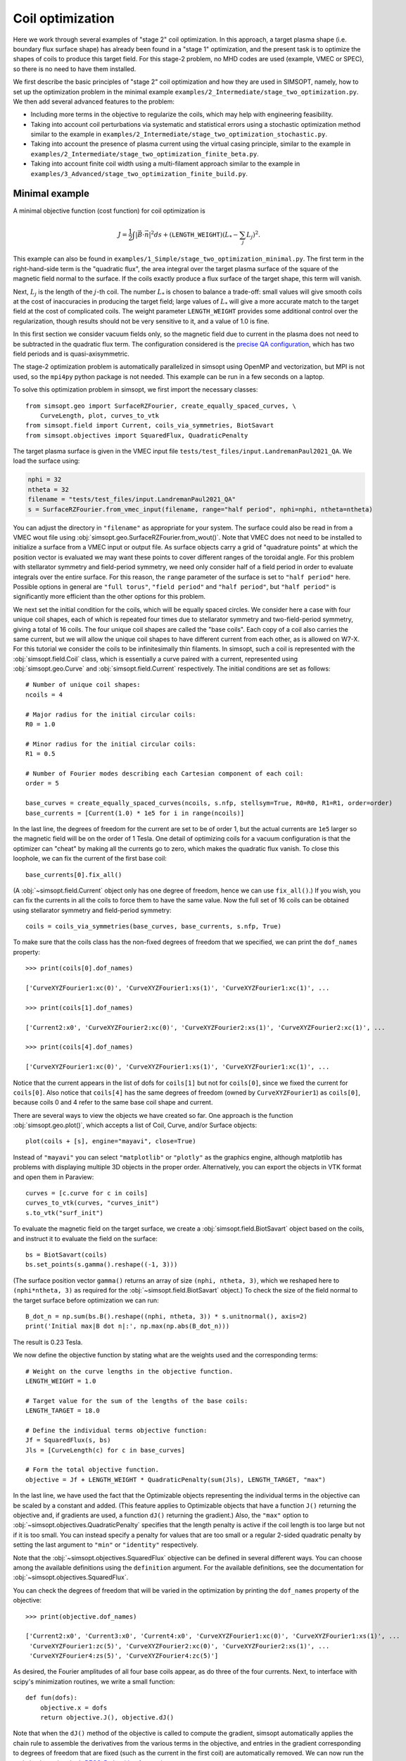 Coil optimization
=================

Here we work through several examples of "stage 2" coil optimization.  In
this approach, a target plasma shape (i.e. boundary flux surface shape)
has already been found in
a "stage 1" optimization, and the present task is to
optimize the shapes of coils to produce this target field.
For this stage-2 problem, no MHD codes are used (example, VMEC or SPEC), so
there is no need to have them installed.

We first describe the basic principles of "stage 2" coil optimization and
how they are used in SIMSOPT, namely, how to set up the optimization problem
in the minimal example ``examples/2_Intermediate/stage_two_optimization.py``.
We then add several advanced features to the problem:

- Including more terms in the objective to regularize the coils,
  which may help with engineering feasibility.
- Taking into account coil perturbations via systematic and statistical
  errors using a stochastic optimization method similar to the example in
  ``examples/2_Intermediate/stage_two_optimization_stochastic.py``.
- Taking into account the presence of plasma current
  using the virtual casing principle, similar to the example
  in ``examples/2_Intermediate/stage_two_optimization_finite_beta.py``.
- Taking into account finite coil width using a multi-filament approach
  similar to the example in ``examples/3_Advanced/stage_two_optimization_finite_build.py``.


.. _minimal_stage2:

Minimal example
---------------

A minimal objective function (cost function) for coil optimization is

.. math::
  
  J = \frac{1}{2} \int |\vec{B} \cdot \vec{n}|^2 ds
      + (\mathtt{LENGTH\_WEIGHT}) \left(L_* - \sum_j L_j\right)^2.

This example can also be found in
``examples/1_Simple/stage_two_optimization_minimal.py``.
The first term in the right-hand-side term is the "quadratic flux", the area
integral over the target plasma surface of the square of the magnetic
field normal to the surface. If the coils exactly produce a flux
surface of the target shape, this term will vanish. 

Next, :math:`L_j`
is the length of the :math:`j`-th coil.
The number :math:`L_*` 
is chosen to balance a trade-off: small
values will give smooth coils at the cost of inaccuracies in producing
the target field; large values of :math:`L_*` will give a more
accurate match to the target field at the cost of complicated coils.
The weight parameter ``LENGTH_WEIGHT`` provides some additional control over the regularization,
though results should not be very sensitive to it, and a value of 1.0 is fine.

In this first section we consider vacuum fields only, so the magnetic field
due to current in the plasma does not need to be subtracted in the
quadratic flux term. The configuration considered is the
`precise QA configuration <https://doi.org/10.1103/PhysRevLett.128.035001>`_,
which has two field periods and is quasi-axisymmetric.

The stage-2 optimization problem is automatically parallelized in
simsopt using OpenMP and vectorization, but MPI is not used, so the
``mpi4py`` python package is not needed. This example can be run in a
few seconds on a laptop.

To solve this optimization problem in simsopt, we first import the necessary classes::

  from simsopt.geo import SurfaceRZFourier, create_equally_spaced_curves, \
      CurveLength, plot, curves_to_vtk
  from simsopt.field import Current, coils_via_symmetries, BiotSavart
  from simsopt.objectives import SquaredFlux, QuadraticPenalty

The target plasma surface is given in the VMEC input file ``tests/test_files/input.LandremanPaul2021_QA``.
We load the surface using:

.. code-block::

  nphi = 32
  ntheta = 32
  filename = "tests/test_files/input.LandremanPaul2021_QA"
  s = SurfaceRZFourier.from_vmec_input(filename, range="half period", nphi=nphi, ntheta=ntheta)

You can adjust the directory in ``"filename"`` as appropriate for your
system. The surface could also be read in from a VMEC wout file using
:obj:`simsopt.geo.SurfaceRZFourier.from_wout()`.  Note that VMEC does
not need to be installed to initialize a surface from a VMEC input or
output file. As surface objects carry a grid of "quadrature points" at
which the position vector is evaluated we may want these points to
cover different ranges of the toroidal angle. For this problem with
stellarator symmetry and field-period symmetry, we need only consider
half of a field period in order to evaluate integrals over the entire
surface. For this reason, the ``range`` parameter of the surface is
set to ``"half period"`` here. Possible options in general are ``"full
torus"``, ``"field period"`` and ``"half period"``, but ``"half
period"`` is significantly more efficient than the other options for
this problem.

We next set the initial condition for the coils, which will be equally spaced circles.
We consider here a case with four unique coil shapes, each of which is repeated four times due to
stellarator symmetry and two-field-period symmetry, giving a total of 16 coils.
The four unique coil shapes are called the "base coils". Each copy of a coil also carries the same current,
but we will allow the unique coil shapes to have different current from each other,
as is allowed on W7-X. For this tutorial we consider the coils to be infinitesimally thin filaments.
In simsopt, such a coil is represented with the :obj:`simsopt.field.Coil` class,
which is essentially a curve paired with a current, represented using
:obj:`simsopt.geo.Curve` and :obj:`simsopt.field.Current` respectively.
The initial conditions are set as follows::

  # Number of unique coil shapes:
  ncoils = 4

  # Major radius for the initial circular coils:
  R0 = 1.0
  
  # Minor radius for the initial circular coils:
  R1 = 0.5

  # Number of Fourier modes describing each Cartesian component of each coil:
  order = 5

  base_curves = create_equally_spaced_curves(ncoils, s.nfp, stellsym=True, R0=R0, R1=R1, order=order)
  base_currents = [Current(1.0) * 1e5 for i in range(ncoils)]

In the last line, the degrees of freedom for the current are set to be of order 1,
but the actual currents are ``1e5`` larger so the magnetic field will be on the order of 1 Tesla.
One detail of optimizing coils for a vacuum configuration is that the
optimizer can "cheat" by making all the currents go to zero, which
makes the quadratic flux vanish. To close this loophole, we can fix
the current of the first base coil::

  base_currents[0].fix_all()

(A :obj:`~simsopt.field.Current` object only has one degree of freedom, hence we can use
``fix_all()``.)  If you wish, you can fix the currents in all the
coils to force them to have the same value. Now the full set of 16
coils can be obtained using stellarator symmetry and field-period
symmetry::

  coils = coils_via_symmetries(base_curves, base_currents, s.nfp, True)

To make sure that the coils class has the non-fixed degrees of freedom that
we specified, we can print the ``dof_names`` property::

  >>> print(coils[0].dof_names)

  ['CurveXYZFourier1:xc(0)', 'CurveXYZFourier1:xs(1)', 'CurveXYZFourier1:xc(1)', ...

  >>> print(coils[1].dof_names)

  ['Current2:x0', 'CurveXYZFourier2:xc(0)', 'CurveXYZFourier2:xs(1)', 'CurveXYZFourier2:xc(1)', ...

  >>> print(coils[4].dof_names)

  ['CurveXYZFourier1:xc(0)', 'CurveXYZFourier1:xs(1)', 'CurveXYZFourier1:xc(1)', ...

Notice that the current appears in the list of dofs for ``coils[1]``
but not for ``coils[0]``, since we fixed the current for
``coils[0]``. Also notice that ``coils[4]`` has the same degrees of
freedom (owned by ``CurveXYZFourier1``) as ``coils[0]``, because coils
0 and 4 refer to the same base coil shape and current.

There are several ways to view the objects we have created so far. One
approach is the function :obj:`simsopt.geo.plot()`, which accepts
a list of Coil, Curve, and/or Surface objects::

  plot(coils + [s], engine="mayavi", close=True)

.. image:: coils_init.png
   :width: 500
	
Instead of ``"mayavi"`` you can select ``"matplotlib"`` or
``"plotly"`` as the graphics engine, although matplotlib has problems
with displaying multiple 3D objects in the proper
order. Alternatively, you can export the objects in VTK format and
open them in Paraview::

  curves = [c.curve for c in coils]
  curves_to_vtk(curves, "curves_init")
  s.to_vtk("surf_init")
  
To evaluate the magnetic field on the target surface, we create a
:obj:`simsopt.field.BiotSavart` object based on the coils,
and instruct it to evaluate the field on the surface::

  bs = BiotSavart(coils)
  bs.set_points(s.gamma().reshape((-1, 3)))

(The surface position vector ``gamma()`` returns an array of size
``(nphi, ntheta, 3)``, which we reshaped here to
``(nphi*ntheta, 3)`` as required for the
:obj:`~simsopt.field.BiotSavart` object.)
To check the size of the field normal to the target surface
before optimization we can run::

  B_dot_n = np.sum(bs.B().reshape((nphi, ntheta, 3)) * s.unitnormal(), axis=2)
  print('Initial max|B dot n|:', np.max(np.abs(B_dot_n)))

The result is 0.23 Tesla.

We now define the objective function by stating what are the weights
used and the corresponding terms::

  # Weight on the curve lengths in the objective function.
  LENGTH_WEIGHT = 1.0

  # Target value for the sum of the lengths of the base coils:
  LENGTH_TARGET = 18.0
  
  # Define the individual terms objective function:
  Jf = SquaredFlux(s, bs)
  Jls = [CurveLength(c) for c in base_curves]

  # Form the total objective function.
  objective = Jf + LENGTH_WEIGHT * QuadraticPenalty(sum(Jls), LENGTH_TARGET, "max")

In the last line, we have used the fact that the Optimizable objects
representing the individual terms in the objective can be scaled by a
constant and added.  (This feature applies to Optimizable objects that
have a function ``J()`` returning the objective and, if gradients are
used, a function ``dJ()`` returning the gradient.)  Also, the
``"max"`` option to :obj:`~simsopt.objectives.QuadraticPenalty`
specifies that the length penalty is active if the coil length is too
large but not if it is too small. You can instead specify a penalty
for values that are too small or a regular 2-sided quadratic penalty
by setting the last argument to ``"min"`` or ``"identity"``
respectively.

Note that the :obj:`~simsopt.objectives.SquaredFlux` objective can be
defined in several different ways. You can choose among the available
definitions using the ``definition`` argument. For the available
definitions, see the documentation for
:obj:`~simsopt.objectives.SquaredFlux`.

You can check the degrees of freedom that will be varied in the
optimization by printing the ``dof_names`` property of the objective::

  >>> print(objective.dof_names)

  ['Current2:x0', 'Current3:x0', 'Current4:x0', 'CurveXYZFourier1:xc(0)', 'CurveXYZFourier1:xs(1)', ...
   'CurveXYZFourier1:zc(5)', 'CurveXYZFourier2:xc(0)', 'CurveXYZFourier2:xs(1)', ...
   'CurveXYZFourier4:zs(5)', 'CurveXYZFourier4:zc(5)']

As desired, the Fourier amplitudes of all four base coils appear, as
do three of the four currents.  Next, to interface with scipy's
minimization routines, we write a small function::

  def fun(dofs):
      objective.x = dofs
      return objective.J(), objective.dJ()

Note that when the ``dJ()`` method of the objective is called to
compute the gradient, simsopt automatically applies the chain rule to
assemble the derivatives from the various terms in the objective, and
entries in the gradient corresponding to degrees of freedom that are
fixed (such as the current in the first coil) are automatically
removed.  We can now run the optimization using the `L-BFGS-B algorithm
from scipy
<https://docs.scipy.org/doc/scipy/reference/optimize.minimize-lbfgsb.html#optimize-minimize-lbfgsb>`_::

  res = minimize(fun, objective.x, jac=True, method='L-BFGS-B',
                 options={'maxiter': 300, 'iprint': 5}, tol=1e-15)
  
The optimization takes a few seconds, and the output will look like

.. code-block:: none
   
   RUNNING THE L-BFGS-B CODE

           * * *

  Machine precision = 2.220D-16
   N =          135     M =           10
   This problem is unconstrained.

  At X0         0 variables are exactly at the bounds

  At iterate    0    f=  3.26880D-02    |proj g|=  5.14674D-02

  At iterate    5    f=  6.61538D-04    |proj g|=  2.13561D-03

  At iterate   10    f=  1.13772D-04    |proj g|=  6.27872D-04

  ...
  At iterate  295    f=  6.20353D-07    |proj g|=  9.16379D-06

  At iterate  300    f=  6.19516D-07    |proj g|=  1.66448D-05
  
           * * *

  Tit   = total number of iterations
  Tnf   = total number of function evaluations
  Tnint = total number of segments explored during Cauchy searches
  Skip  = number of BFGS updates skipped
  Nact  = number of active bounds at final generalized Cauchy point
  Projg = norm of the final projected gradient
  F     = final function value

           * * *

   N    Tit     Tnf  Tnint  Skip  Nact     Projg        F
  135    300    409      2     0     0   1.664D-05   6.195D-07
  F =   6.1951581434132075E-007
  
  STOP: TOTAL NO. of ITERATIONS REACHED LIMIT                 

(You may obtain somewhat different values). You can adjust parameters such as the tolerance and number of
iterations. Let us check the final :math:`\vec{B}\cdot\vec{n}` on the surface::

  B_dot_n = np.sum(bs.B().reshape((nphi, ntheta, 3)) * s.unitnormal(), axis=2)
  print('Final max|B dot n|:', np.max(np.abs(B_dot_n)))

The final value is 0.0015 Tesla, reduced two orders of magnitude from
the initial state.  As with the initial conditions, you can plot the
optimized coil shapes directly from simsopt using

.. code-block::

  plot(coils + [s], engine="mayavi", close=True)
  
or you can export the objects in VTK format and open them in
Paraview. For this latter option, we can also export the final
:math:`\vec{B}\cdot\vec{n}` on the surface using the following
syntax::

  curves = [c.curve for c in coils]
  curves_to_vtk(curves, "curves_opt")
  s.to_vtk("surf_opt", extra_data={"B_N": B_dot_n[:, :, None]})

.. image:: coils_final.png
   :width: 500
	
(Your coils may look somewhat different).
The optimized value of the current in coil ``j`` can be obtained using
``coils[j].current.get_value()``. The optimized Fourier coefficients
for coil ``j`` can be obtained from ``coils[j].curve.x``, where the
meaning of each array element can be seen from
``coils[j].curve.dof_names``.  The position vector for coil ``j`` in
Cartesian coordinates can be obtained from ``coils[j].curve.gamma()``.

At the end of the optimization, the results can be saved as follows::

   bs.save("biot_savart_opt.json")

This line saves the optimized coil shapes and currents, along with the
:obj:`~simsopt.field.BiotSavart` object that evaluates the magnetic
field produced by the coils. The resulting json file can be loaded in
later in a separate script to analyze the results (making Poincare
plots, etc.)


Further coil regularization terms
---------------------------------

In the previous example we have already seen several objective function terms available for coil regularization:

- :obj:`~simsopt.geo.CurveLength`: The length of a coil
- :obj:`~simsopt.objectives.QuadraticPenalty`: Useful for making quantities equal to, greater than, or less than a target value.

However, better coils can be obtained if additional terms are included in the objective function
to control the coil curvature and coil-to-coil separation.
A large number of other terms are available in :obj:`simsopt.geo` to include in the objective function,
many of which are illustrated in
``examples/2_Intermediate/stage_two_optimization.py``. Other available objective terms include

- :obj:`~simsopt.geo.MeanSquaredCurvature`: Reduces the coil curvature evenly along the curve.
- :obj:`~simsopt.geo.LpCurveCurvature`: Penalizes values of the coil curvature that exceed a threshold.
- :obj:`~simsopt.geo.LpCurveTorsion`: Penalizes values of the coil torsion that exceed a threshold. Coil optimization does not tend to work well when this term is included.
- :obj:`~simsopt.geo.CurveCurveDistance`: Useful for ensuring the minimum coil-to-coil distance is at least a specified target value.
- :obj:`~simsopt.geo.CurveSurfaceDistance`: Useful for ensuring the minimum coil-to-plasma distance is at least a specified target value.
- :obj:`~simsopt.geo.ArclengthVariation`: Ensures the curves are parameterized using (approximately) a uniform-arclength parameter.
- :obj:`~simsopt.geo.LinkingNumber`: Prevents coils from becoming topologically linked to each other.

You can click on any of the links above in this section to see the precise definitions of these objective terms.

Another useful class for forming objective functions is
:obj:`simsopt.objectives.Weight`, which is a wrapper for a float.
This object can be used for the weight in front of a term in the
objective function.  Although a standard float works for this purpose
as well, the advantage of using :obj:`~simsopt.objectives.Weight` is
that when the value of the weight is changed, the objective function
object is automatically updated with the new value.

Stochastic Optimization
-----------------------

In this example we solve a stochastic version of
the :ref:`first example here <minimal_stage2>`. As before,
the goal is to find coils that generate a specific target
normal field on a given surface. As we are still considering a vacuum
field the target is just zero.
The target equilibrium is the `precise QA configuration <https://doi.org/10.1103/PhysRevLett.128.035001>`_.
The complete script can be found in ``examples/2_Intermediate/stage_two_optimization_stochastic.py``.

The objective function is similar to ``examples/2_Intermediate/stage_two_optimization.py``
but with a few modifications::

    J = (1/2) Mean(\int |B dot n|^2 ds)
        + LENGTH_WEIGHT * (sum CurveLength)
        + DISTANCE_WEIGHT * MininumDistancePenalty(DISTANCE_THRESHOLD)
        + CURVATURE_WEIGHT * CurvaturePenalty(CURVATURE_THRESHOLD)
        + MSC_WEIGHT * MeanSquaredCurvaturePenalty(MSC_THRESHOLD)
        + ARCLENGTH_WEIGHT * ArclengthVariation

The first term is altered to be given by the mean (expected value) of the flux over a distribution
of possible perturbed coils instead of the
flux itself. The mean is approximated by a sample average over perturbed coils.
The coil perturbations for each coil are the sum of a 'systematic error' and a
'statistical error'.  The former satisfies rotational and stellarator symmetry,
the latter is independent for each coil.

The last term in the objective, :obj:`~simsopt.geo.ArclengthVariation`,
tends to be useful to include when doing stochastic optimization. Without this term,
which tends to make the curve parameterization have a uniform arclength,
the optimizer can exploit the curve parameterization rather than actually changing the shape of the curve.
This is possible since the Gaussian process model for curve perturbations is based on the curve parameter rather than arclength.

We now define the objective function by stating what are the weights
used and the corresponding terms. Besides the terms in
the previous examples, we additionally define::

  # Weight for the arclength variation penalty in the objective function:
  ARCLENGTH_WEIGHT = 1e-2

  # Standard deviation for the coil errors
  SIGMA = 1e-3

  # Length scale for the coil errors
  L = 0.5

  # Number of samples to approximate the mean
  N_SAMPLES = 16

  # Number of samples for out-of-sample evaluation
  N_OOS = 256

  # Objective function for the arclength variation
  Jals = [ArclengthVariation(c) for c in base_curves]

  # Objective function for the coils and its perturbations
  rg = np.random.Generator(np.random.PCG64DXSM(seed))
  sampler = GaussianSampler(curves[0].quadpoints, SIGMA, L, n_derivs=1)
  Jfs = []
  curves_pert = []
  for i in range(N_SAMPLES):
      # first add the 'systematic' error. this error is applied to the base curves and hence the various symmetries are applied to it.
      base_curves_perturbed = [CurvePerturbed(c, PerturbationSample(sampler, randomgen=rg)) for c in base_curves]
      coils = coils_via_symmetries(base_curves_perturbed, base_currents, s.nfp, True)
      # now add the 'statistical' error. this error is added to each of the final coils, and independent between all of them.
      coils_pert = [Coil(CurvePerturbed(c.curve, PerturbationSample(sampler, randomgen=rg)), c.current) for c in coils]
      curves_pert.append([c.curve for c in coils_pert])
      bs_pert = BiotSavart(coils_pert)
      Jfs.append(SquaredFlux(s, bs_pert))
  Jmpi = MPIObjective(Jfs, comm, needs_splitting=True)

  # Form the total objective function. To do this, we can exploit the
  # fact that Optimizable objects with J() and dJ() functions can be
  # multiplied by scalars and added:
  JF = Jmpi \
      + LENGTH_WEIGHT * sum(Jls) \
      + DISTANCE_WEIGHT * Jdist \
      + CURVATURE_WEIGHT * sum(Jcs) \
      + MSC_WEIGHT * sum(QuadraticPenalty(J, MSC_THRESHOLD, "max") for J in Jmscs) \
      + ARCLENGTH_WEIGHT * sum(Jals)

As can be seen here, in the stochastic optimization method,
we apply two different types of errors.
The first one is the systematic error which is applied where
random perturbations based on a Gaussian Sampler with a predefined standard deviation
are added to the base curves. The second is a statistical error that is
added to each of the final coils, and is independent between coils.


Finite Beta Optimization
------------------------

In this example, we solve a variant of
the :ref:`first example here <minimal_stage2>`
in which there is current inside the plasma, which contributes significantly to
the total magnetic field.Therefore, the
target quantity :math:`\vec{B}_{external}\cdot \vec{n}` is no longer zero
and a virtual casing calculation is used to find its value.
The complete script can be found in ``examples/2_Intermediate/stage_two_finite_beta.py``.

We use an objective function similar to :ref:`the first example <minimal_stage2>`
with small modifications::

    J = (1/2) \int |(B_{BiotSavart} - B_{External}) dot n|^2 ds
        + LENGTH_WEIGHT * (sum CurveLength)

The first term, while similar to the previous examples, it
calculates the external field :math:`B_{external}` using a
virtual casing principle. The virtual casing calculation
is done in the following way::

  # Resolution for the virtual casing calculation:
  vc_src_nphi = 80
  # (For the virtual casing src_ resolution, only nphi needs to be
  # specified; the theta resolution is computed automatically to
  # minimize anisotropy of the grid.)

  # Once the virtual casing calculation has been run once, the results
  # can be used for many coil optimizations. Therefore here we check to
  # see if the virtual casing output file alreadys exists. If so, load
  # the results, otherwise run the virtual casing calculation and save
  # the results.
  head, tail = os.path.split(vmec_file)
  vc_filename = os.path.join(head, tail.replace('wout', 'vcasing'))
  print('virtual casing data file:', vc_filename)
  if os.path.isfile(vc_filename):
      print('Loading saved virtual casing result')
      vc = VirtualCasing.load(vc_filename)
  else:
      # Virtual casing must not have been run yet.
      print('Running the virtual casing calculation')
      vc = VirtualCasing.from_vmec(vmec_file, src_nphi=vc_src_nphi, trgt_nphi=nphi, trgt_ntheta=ntheta)

We then define the objective function as the squared flux targeting
the value of the dot product between :math:`B_{external}` and the
surface normal vector computed with the results of the virtual casing principle::

  # Define the objective function:
  Jf = SquaredFlux(s, bs, target=vc.B_external_normal)
  Jls = [CurveLength(c) for c in base_curves]

  # Form the total objective function. To do this, we can exploit the
  # fact that Optimizable objects with J() and dJ() functions can be
  # multiplied by scalars and added:
  JF = Jf \
      + LENGTH_PENALTY * sum(QuadraticPenalty(Jls[i], Jls[i].J(), "identity") for i in range(len(base_curves)))


The example above uses very minimal coil regularization: only the deviation
from the initial coil length is penalized; curvature and distance are not
targeted here.

Finite Build Optimization
-------------------------

In this final example, we perform a stage 2 optimization with
finite build coils. The script for this case can be found in
``examples/3_Advanced/stage_two_optimization_finite_build.py``.
In particular, we use a multifilament approach that follows

.. code-block::
   
   "Optimization of finite-build stellarator coils,"
   Singh, Luquant, et al.  Journal of Plasma Physics 86, 4 (2020)

to approximate a finite build coil in order to have finite thickness.

The target equilibrium is the `precise QA configuration <https://doi.org/10.1103/PhysRevLett.128.035001>`_.
Besides the degrees of freedom listed in :ref:`first example here <minimal_stage2>`,
in this case, we have additional degrees of freedom related to the rotation
of the coil pack. The objective function is given by::

    J = (1/2) \int |(B_{BiotSavart}) dot n|^2 ds
        + LENGTH_PEN * (sum CurveLength)
        + DIST_PEN * CurveCurveDistance

Here, :obj:`~simsopt.geo.CurveCurveDistance` is used to prevents coils from
becoming too close. The constant
``DIST_PEN`` is selected to balance this minimum distance penalty
against the other objectives.
To initialize the finite build optimization, we use the definitions below::

  # Weight on the curve length penalty in the objective function:
  LENGTH_PEN = 1e-2

  # Threshhold and weight for the coil-to-coil distance penalty in the objective function:
  DIST_MIN = 0.1
  DIST_PEN = 10

  # Settings for multifilament approximation.  In the following
  # parameters, note that "normal" and "binormal" refer not to the
  # Frenet frame but rather to the "coil centroid frame" defined by
  # Singh et al., before rotation.
  numfilaments_n = 2  # number of filaments in normal direction
  numfilaments_b = 3  # number of filaments in bi-normal direction
  gapsize_n = 0.02  # gap between filaments in normal direction
  gapsize_b = 0.04  # gap between filaments in bi-normal direction
  rot_order = 1  # order of the Fourier expression for the rotation of the filament pack, i.e. maximum Fourier mode number

  nfil = numfilaments_n * numfilaments_b
  base_curves = create_equally_spaced_curves(ncoils, s.nfp, stellsym=True, R0=R0, R1=R1, order=order)
  base_currents = []
  for i in range(ncoils):
      curr = Current(1.)
      # since the target field is zero, one possible solution is just to set all
      # currents to 0. to avoid the minimizer finding that solution, we fix one
      # of the currents
      if i == 0:
          curr.fix_all()
      base_currents.append(ScaledCurrent(curr, 1e5/nfil))

  # use sum here to concatenate lists
  base_curves_finite_build = sum([
      create_multifilament_grid(c, numfilaments_n, numfilaments_b, gapsize_n, gapsize_b, rotation_order=rot_order) for c in base_curves], [])
  base_currents_finite_build = sum([[c]*nfil for c in base_currents], [])

  # apply stellarator and rotation symmetries
  curves_fb = apply_symmetries_to_curves(base_curves_finite_build, s.nfp, True)
  currents_fb = apply_symmetries_to_currents(base_currents_finite_build, s.nfp, True)
  # also apply symmetries to the underlying base curves, as we use those in the
  # curve-curve distance penalty
  curves = apply_symmetries_to_curves(base_curves, s.nfp, True)

  coils_fb = [Coil(c, curr) for (c, curr) in zip(curves_fb, currents_fb)]
  bs = BiotSavart(coils_fb)
  bs.set_points(s.gamma().reshape((-1, 3)))

Finally, the objective function takes the form::

  # Define the objective function:
  Jf = SquaredFlux(s, bs)
  Jls = [CurveLength(c) for c in base_curves]
  Jdist = CurveCurveDistance(curves, DIST_MIN)

  # Form the total objective function. To do this, we can exploit the
  # fact that Optimizable objects with J() and dJ() functions can be
  # multiplied by scalars and added:
  JF = Jf \
      + LENGTH_PEN * sum(QuadraticPenalty(Jls[i], Jls[i].J(), "max") for i in range(len(base_curves))) \
      + DIST_PEN * Jdist

